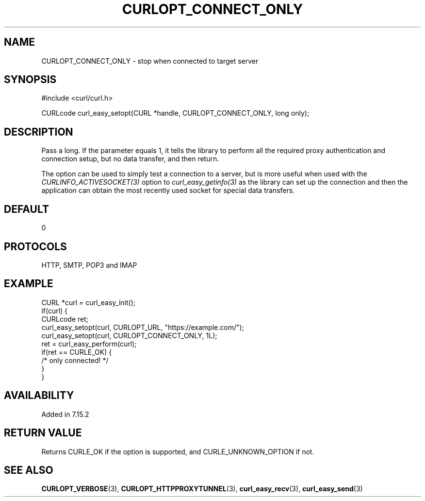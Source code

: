 .\" **************************************************************************
.\" *                                  _   _ ____  _
.\" *  Project                     ___| | | |  _ \| |
.\" *                             / __| | | | |_) | |
.\" *                            | (__| |_| |  _ <| |___
.\" *                             \___|\___/|_| \_\_____|
.\" *
.\" * Copyright (C) 1998 - 2017, Daniel Stenberg, <daniel@haxx.se>, et al.
.\" *
.\" * This software is licensed as described in the file COPYING, which
.\" * you should have received as part of this distribution. The terms
.\" * are also available at https://curl.haxx.se/docs/copyright.html.
.\" *
.\" * You may opt to use, copy, modify, merge, publish, distribute and/or sell
.\" * copies of the Software, and permit persons to whom the Software is
.\" * furnished to do so, under the terms of the COPYING file.
.\" *
.\" * This software is distributed on an "AS IS" basis, WITHOUT WARRANTY OF ANY
.\" * KIND, either express or implied.
.\" *
.\" * License-Filename: COPYING
.\" * SPDX-License-Identifier: curl
.\" *
.\" **************************************************************************
.\"
.TH CURLOPT_CONNECT_ONLY 3 "19 Jun 2014" "libcurl 7.37.0" "curl_easy_setopt options"
.SH NAME
CURLOPT_CONNECT_ONLY \- stop when connected to target server
.SH SYNOPSIS
#include <curl/curl.h>

CURLcode curl_easy_setopt(CURL *handle, CURLOPT_CONNECT_ONLY, long only);
.SH DESCRIPTION
Pass a long. If the parameter equals 1, it tells the library to perform all
the required proxy authentication and connection setup, but no data transfer,
and then return.

The option can be used to simply test a connection to a server, but is more
useful when used with the \fICURLINFO_ACTIVESOCKET(3)\fP option to
\fIcurl_easy_getinfo(3)\fP as the library can set up the connection and then
the application can obtain the most recently used socket for special data
transfers.
.SH DEFAULT
0
.SH PROTOCOLS
HTTP, SMTP, POP3 and IMAP
.SH EXAMPLE
.nf
CURL *curl = curl_easy_init();
if(curl) {
  CURLcode ret;
  curl_easy_setopt(curl, CURLOPT_URL, "https://example.com/");
  curl_easy_setopt(curl, CURLOPT_CONNECT_ONLY, 1L);
  ret = curl_easy_perform(curl);
  if(ret == CURLE_OK) {
    /* only connected! */
  }
}
.fi
.SH AVAILABILITY
Added in 7.15.2
.SH RETURN VALUE
Returns CURLE_OK if the option is supported, and CURLE_UNKNOWN_OPTION if not.
.SH "SEE ALSO"
.BR CURLOPT_VERBOSE "(3), " CURLOPT_HTTPPROXYTUNNEL  "(3), "
.BR curl_easy_recv "(3), " curl_easy_send "(3) "
